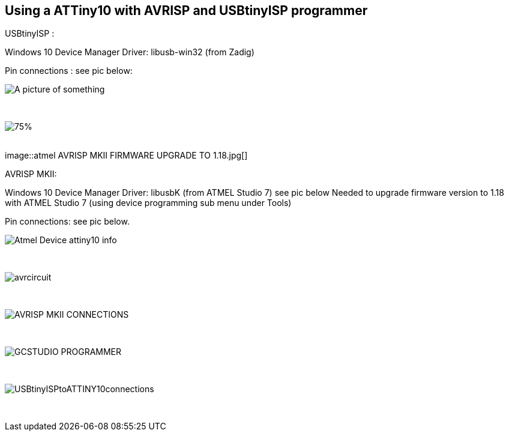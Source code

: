 == Using a ATTiny10  with AVRISP and USBtinyISP programmer


// Hidden information
// the pictures are linked,  there is no specific order and I ( Anboium ) do not know the correct sequence.&#160;&#160; 


USBtinyISP :

Windows 10 Device Manager Driver: libusb-win32 (from Zadig)

Pin connections : see pic below:


image::atmel AVRISP MKII DEVICE MANAGER USB DEVICE.jpg[A picture of something]
{empty} +

image::atmel AVRISP MKII FIRMWARE UPGRADE TO 1.18 B.jpg[75%]
{empty} +
image::atmel AVRISP MKII FIRMWARE UPGRADE TO 1.18.jpg[]
{empty} +


AVRISP MKII:

Windows 10 Device Manager Driver: libusbK (from ATMEL Studio 7) see pic below
Needed to upgrade firmware version to 1.18 with ATMEL Studio 7 (using device programming sub menu under Tools)

Pin connections: see pic below.


image::Atmel Device attiny10 info.jpg[]
{empty} +

image::avrcircuit.jpg[]
{empty} +

image::AVRISP MKII CONNECTIONS.jpg[]
{empty} +

image::GCSTUDIO PROGRAMMER.jpg[]
{empty} +

image::USBtinyISPtoATTINY10connections.png[]
{empty} +

